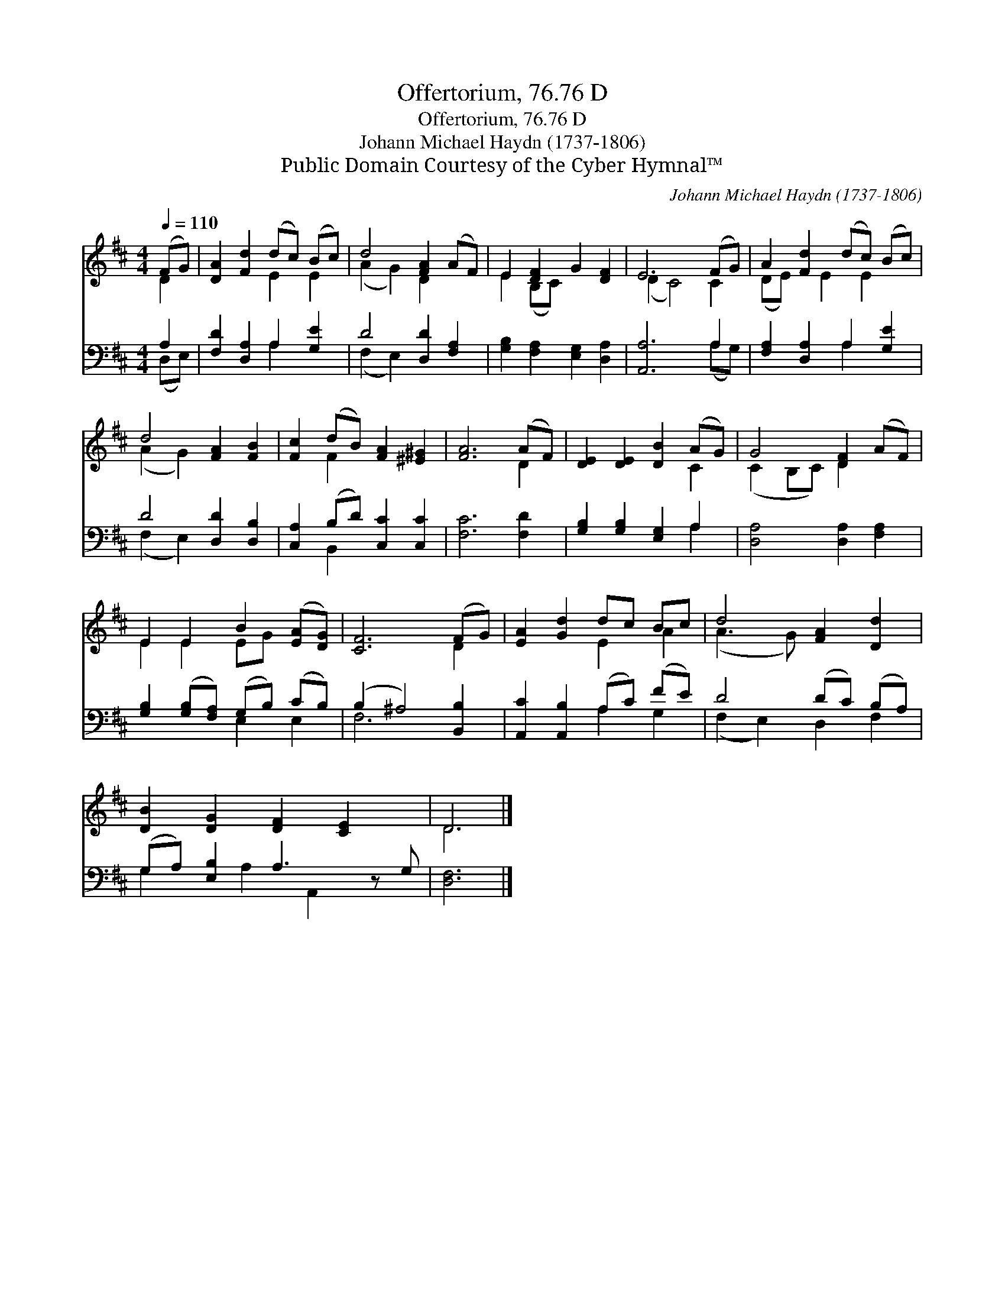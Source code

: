 X:1
T:Offertorium, 76.76 D
T:Offertorium, 76.76 D
T:Johann Michael Haydn (1737-1806)
T:Public Domain Courtesy of the Cyber Hymnal™
C:Johann Michael Haydn (1737-1806)
Z:Public Domain
Z:Courtesy of the Cyber Hymnal™
%%score ( 1 2 ) ( 3 4 )
L:1/8
Q:1/4=110
M:4/4
K:D
V:1 treble 
V:2 treble 
V:3 bass 
V:4 bass 
V:1
 (FG) | [DA]2 [Fd]2 (dc) (Bc) | d4 [FA]2 (AF) | E2 [DF]2 G2 [DF]2 | E6 (FG) | A2 [Fd]2 (dc) (Bc) | %6
 d4 [FA]2 [FB]2 | [Fc]2 (dB) [FA]2 [^E^G]2 | [FA]6 (AF) | [DE]2 [DE]2 [DB]2 (AG) | G4 [DF]2 (AF) | %11
 E2 E2 B2 ([EA][DG]) | [CF]6 (FG) | [EA]2 [Gd]2 dc Bc | d4 [FA]2 [Dd]2 | %15
 [DB]2 [DG]2 [DF]2 [CE]2 x | D6 |] %17
V:2
 D2 | x4 E2 E2 | (A2 G2) D2 x2 | E2 (B,C) x4 | (D2 C4) C2 | (DE) x E2 E2 x | (A2 G2) x4 | %7
 x2 F2 x4 | x6 D2 | x6 C2 | (C2 B,C) D2 x2 | E2 E2 EG x2 | x6 D2 | x4 E2 A2 | (A3 G) x4 | x9 | %16
 D6 |] %17
V:3
 A,2 | [F,D]2 [D,A,]2 A,2 [G,E]2 | D4 [D,D]2 [F,A,]2 | [G,B,]2 [F,A,]2 [E,G,]2 [D,A,]2 | %4
 [A,,A,]6 A,2 | [F,A,]2 [D,A,]2 A,2 [G,E]2 | D4 [D,D]2 [D,B,]2 | [C,A,]2 (B,D) [C,C]2 [C,C]2 | %8
 [F,C]6 [F,D]2 | [G,B,]2 [G,B,]2 [E,G,]2 A,2 | [D,A,]4 [D,A,]2 [F,A,]2 | %11
 [G,B,]2 ([G,B,][F,A,]) (G,B,) (CB,) | (B,2 ^A,4) [B,,B,]2 | [A,,C]2 [A,,B,]2 (A,C) (FE) | %14
 D4 (DC) (B,A,) | (G,A,) [E,B,]2 A,3 z G, | [D,F,]6 |] %17
V:4
 (D,E,) | x4 A,2 x2 | (F,2 E,2) x4 | x8 | x6 (A,G,) | x4 A,2 x2 | (F,2 E,2) x4 | x2 B,,2 x4 | x8 | %9
 x6 A,2 | x8 | x4 E,2 E,2 | F,6 x2 | x4 A,2 G,2 | (F,2 E,2) D,2 F,2 | G,2 x A,2 A,,2 x2 | x6 |] %17

